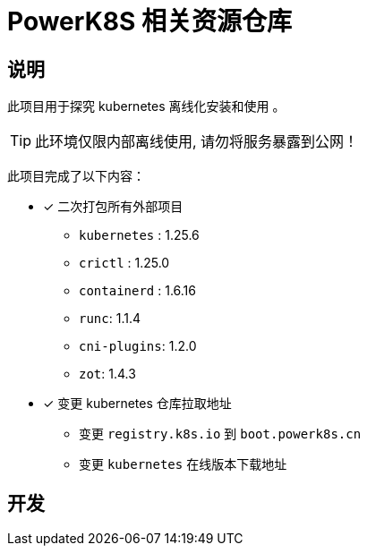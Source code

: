 = PowerK8S 相关资源仓库
:experimental:
:icons: font
:source-highlighter: rouge

== 说明

此项目用于探究 kubernetes 离线化安装和使用 。

TIP: 此环境仅限内部离线使用, 请勿将服务暴露到公网！

此项目完成了以下内容：

- [x] 二次打包所有外部项目
** `kubernetes` : 1.25.6
** `crictl` : 1.25.0
** `containerd` : 1.6.16
** `runc`: 1.1.4
** `cni-plugins`: 1.2.0
** `zot`: 1.4.3
- [x] 变更 kubernetes 仓库拉取地址
* 变更 `registry.k8s.io` 到 `boot.powerk8s.cn`
* 变更 `kubernetes` 在线版本下载地址


== 开发